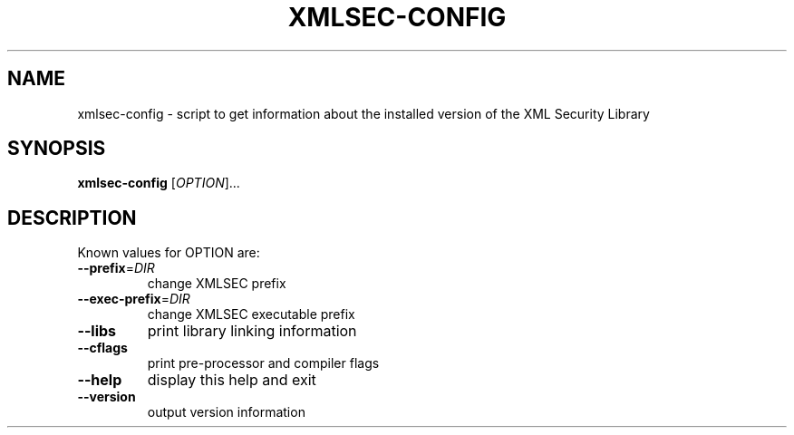 .TH XMLSEC-CONFIG "1" "2002" "xmlsec-config" "User Commands"
.SH NAME
xmlsec-config \- script to get information about the installed
version of the XML Security Library
.SH SYNOPSIS
.B xmlsec-config
[\fIOPTION\fR]...
.SH DESCRIPTION
Known values for OPTION are:
.TP
\fB\-\-prefix\fR=\fIDIR\fR
change XMLSEC prefix
.TP
\fB\-\-exec\-prefix\fR=\fIDIR\fR
change XMLSEC executable prefix
.TP
\fB\-\-libs\fR
print library linking information
.TP
\fB\-\-cflags\fR
print pre-processor and compiler flags
.TP
\fB\-\-help\fR
display this help and exit
.TP
\fB\-\-version\fR
output version information

